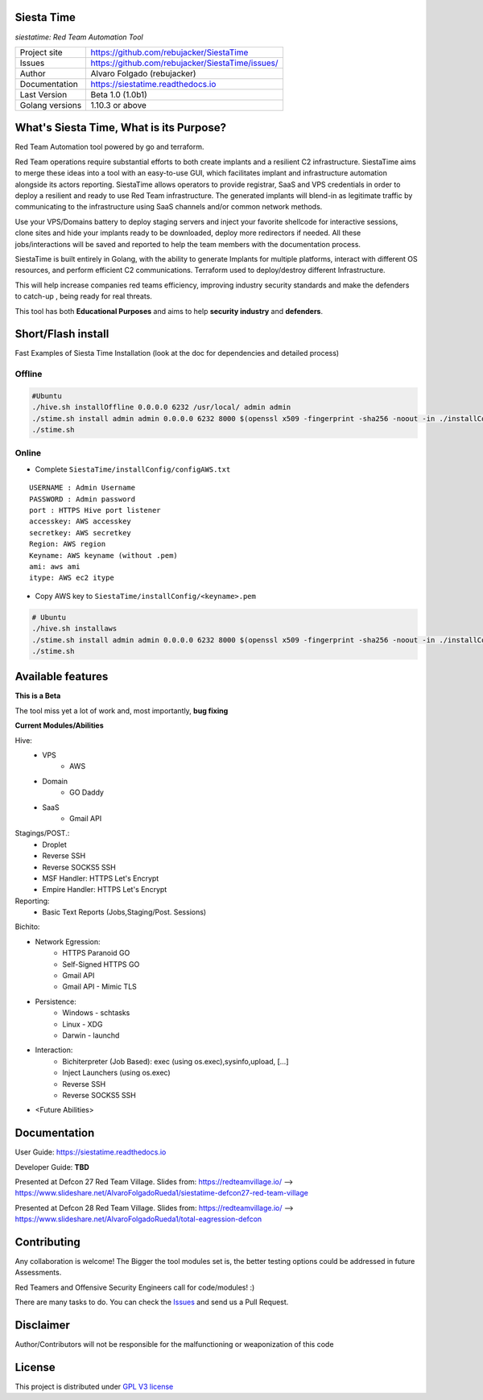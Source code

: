 Siesta Time
===========================

*siestatime: Red Team Automation Tool*

.. image::  https://github.com/rebujacker/SiestaTime/blob/master/src/client/electronGUI/static/icons/png/STicon.png
    :height: 64px
    :width: 64px
    :alt: STime logo

+----------------+--------------------------------------------------+
|Project site    | https://github.com/rebujacker/SiestaTime         |
+----------------+--------------------------------------------------+
|Issues          | https://github.com/rebujacker/SiestaTime/issues/ |
+----------------+--------------------------------------------------+
|Author          | Alvaro Folgado (rebujacker)                      |
+----------------+--------------------------------------------------+
|Documentation   | https://siestatime.readthedocs.io                |
+----------------+--------------------------------------------------+
|Last Version    | Beta 1.0 (1.0b1)                                 |
+----------------+--------------------------------------------------+
|Golang versions | 1.10.3 or above                                  |
+----------------+--------------------------------------------------+

What's Siesta Time, What is its Purpose?
===================================================

Red Team Automation tool powered by go and terraform.

Red Team operations require substantial efforts to both create implants and a resilient C2 infrastructure. SiestaTime aims to merge these ideas into a tool with an easy-to-use GUI, which facilitates implant and infrastructure automation alongside its actors reporting.
SiestaTime allows operators to provide registrar, SaaS and VPS credentials in order to deploy a resilient and ready to use Red Team infrastructure. The generated implants will blend-in as legitimate traffic by communicating to the infrastructure using SaaS channels and/or common network methods.

Use your VPS/Domains battery to deploy staging servers and inject your favorite shellcode for interactive sessions, clone sites and hide your implants ready to be downloaded, deploy more redirectors if needed. All these jobs/interactions will be saved and reported to help the team members with the documentation process.

SiestaTime is built entirely in Golang, with the ability to generate Implants for multiple platforms, interact with different OS resources, and perform efficient C2 communications. Terraform used to deploy/destroy different Infrastructure.

This will help increase companies red teams efficiency, improving industry security standards and make the defenders to catch-up , being ready for real threats.


This tool has both **Educational Purposes** and aims to help **security industry** and **defenders**.


Short/Flash install
===================================

Fast Examples of Siesta Time Installation (look at the doc for dependencies and detailed process)

Offline
----------------------


.. code-block:: bash

    #Ubuntu
    ./hive.sh installOffline 0.0.0.0 6232 /usr/local/ admin admin
    ./stime.sh install admin admin 0.0.0.0 6232 8000 $(openssl x509 -fingerprint -sha256 -noout -in ./installConfig/hive.pem | cut -d '=' -f2)
    ./stime.sh



Online
----------------------

* Complete ``SiestaTime/installConfig/configAWS.txt``

::

    USERNAME : Admin Username
    PASSWORD : Admin password
    port : HTTPS Hive port listener
    accesskey: AWS accesskey
    secretkey: AWS secretkey
    Region: AWS region
    Keyname: AWS keyname (without .pem)
    ami: aws ami 
    itype: AWS ec2 itype

* Copy AWS key to ``SiestaTime/installConfig/<keyname>.pem``


.. code-block:: bash

    # Ubuntu
    ./hive.sh installaws
    ./stime.sh install admin admin 0.0.0.0 6232 8000 $(openssl x509 -fingerprint -sha256 -noout -in ./installConfig/hive.pem | cut -d '=' -f2)
    ./stime.sh



Available features
==================================

**This is a Beta**

The tool miss yet a lot of work and, most importantly, **bug fixing**

**Current Modules/Abilities**

Hive:
    - VPS 
        - AWS
    - Domain
        - GO Daddy
    - SaaS
        - Gmail API

Stagings/POST.:
    - Droplet
    - Reverse SSH
    - Reverse SOCKS5 SSH
    - MSF Handler: HTTPS Let's Encrypt
    - Empire Handler: HTTPS Let's Encrypt

Reporting:
    - Basic Text Reports (Jobs,Staging/Post. Sessions)

Bichito:

- Network Egression:
    - HTTPS Paranoid GO
    - Self-Signed HTTPS GO
    - Gmail API
    - Gmail API - Mimic TLS

- Persistence:
    - Windows - schtasks
    - Linux - XDG
    - Darwin - launchd

- Interaction:
    - Bichiterpreter (Job Based): exec (using os.exec),sysinfo,upload, [...]
    - Inject Launchers (using os.exec)
    - Reverse SSH
    - Reverse SOCKS5 SSH


- <Future Abilities>


Documentation
==============================

User Guide: https://siestatime.readthedocs.io

Developer Guide: **TBD**

Presented at Defcon 27 Red Team Village.
Slides from: https://redteamvillage.io/ --> https://www.slideshare.net/AlvaroFolgadoRueda1/siestatime-defcon27-red-team-village

Presented at Defcon 28 Red Team Village.
Slides from: https://redteamvillage.io/ --> https://www.slideshare.net/AlvaroFolgadoRueda1/total-eagression-defcon


Contributing
=============================

Any collaboration is welcome! The Bigger the tool modules set is, the better testing options could be addressed in future Assessments.

Red Teamers and Offensive Security Engineers call for code/modules! :)

There are many tasks to do. You can check the `Issues <https://github.com/rebujacker/SiestaTime/issues/>`_ and send us a Pull Request.


Disclaimer
===================================

Author/Contributors will not be responsible for the malfunctioning or weaponization of this code

License
========================

This project is distributed under `GPL V3 license <https://github.com/rebujacker/SiestaTime/LICENSE>`_

